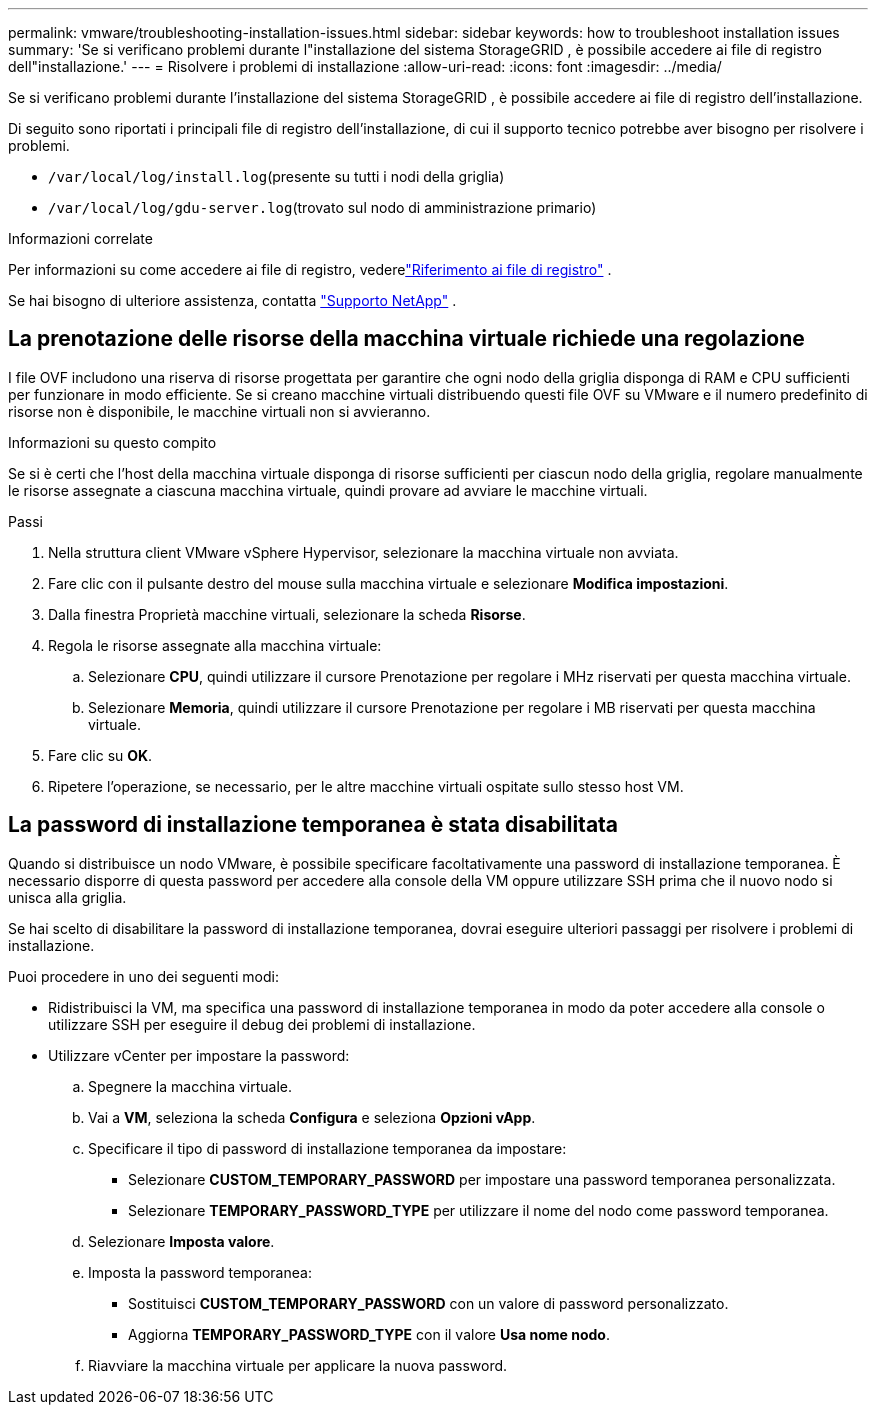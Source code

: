 ---
permalink: vmware/troubleshooting-installation-issues.html 
sidebar: sidebar 
keywords: how to troubleshoot installation issues 
summary: 'Se si verificano problemi durante l"installazione del sistema StorageGRID , è possibile accedere ai file di registro dell"installazione.' 
---
= Risolvere i problemi di installazione
:allow-uri-read: 
:icons: font
:imagesdir: ../media/


[role="lead"]
Se si verificano problemi durante l'installazione del sistema StorageGRID , è possibile accedere ai file di registro dell'installazione.

Di seguito sono riportati i principali file di registro dell'installazione, di cui il supporto tecnico potrebbe aver bisogno per risolvere i problemi.

* `/var/local/log/install.log`(presente su tutti i nodi della griglia)
* `/var/local/log/gdu-server.log`(trovato sul nodo di amministrazione primario)


.Informazioni correlate
Per informazioni su come accedere ai file di registro, vederelink:../monitor/logs-files-reference.html["Riferimento ai file di registro"] .

Se hai bisogno di ulteriore assistenza, contatta https://mysupport.netapp.com/site/global/dashboard["Supporto NetApp"^] .



== La prenotazione delle risorse della macchina virtuale richiede una regolazione

I file OVF includono una riserva di risorse progettata per garantire che ogni nodo della griglia disponga di RAM e CPU sufficienti per funzionare in modo efficiente.  Se si creano macchine virtuali distribuendo questi file OVF su VMware e il numero predefinito di risorse non è disponibile, le macchine virtuali non si avvieranno.

.Informazioni su questo compito
Se si è certi che l'host della macchina virtuale disponga di risorse sufficienti per ciascun nodo della griglia, regolare manualmente le risorse assegnate a ciascuna macchina virtuale, quindi provare ad avviare le macchine virtuali.

.Passi
. Nella struttura client VMware vSphere Hypervisor, selezionare la macchina virtuale non avviata.
. Fare clic con il pulsante destro del mouse sulla macchina virtuale e selezionare *Modifica impostazioni*.
. Dalla finestra Proprietà macchine virtuali, selezionare la scheda *Risorse*.
. Regola le risorse assegnate alla macchina virtuale:
+
.. Selezionare *CPU*, quindi utilizzare il cursore Prenotazione per regolare i MHz riservati per questa macchina virtuale.
.. Selezionare *Memoria*, quindi utilizzare il cursore Prenotazione per regolare i MB riservati per questa macchina virtuale.


. Fare clic su *OK*.
. Ripetere l'operazione, se necessario, per le altre macchine virtuali ospitate sullo stesso host VM.




== La password di installazione temporanea è stata disabilitata

Quando si distribuisce un nodo VMware, è possibile specificare facoltativamente una password di installazione temporanea.  È necessario disporre di questa password per accedere alla console della VM oppure utilizzare SSH prima che il nuovo nodo si unisca alla griglia.

Se hai scelto di disabilitare la password di installazione temporanea, dovrai eseguire ulteriori passaggi per risolvere i problemi di installazione.

Puoi procedere in uno dei seguenti modi:

* Ridistribuisci la VM, ma specifica una password di installazione temporanea in modo da poter accedere alla console o utilizzare SSH per eseguire il debug dei problemi di installazione.
* Utilizzare vCenter per impostare la password:
+
.. Spegnere la macchina virtuale.
.. Vai a *VM*, seleziona la scheda *Configura* e seleziona *Opzioni vApp*.
.. Specificare il tipo di password di installazione temporanea da impostare:
+
*** Selezionare *CUSTOM_TEMPORARY_PASSWORD* per impostare una password temporanea personalizzata.
*** Selezionare *TEMPORARY_PASSWORD_TYPE* per utilizzare il nome del nodo come password temporanea.


.. Selezionare *Imposta valore*.
.. Imposta la password temporanea:
+
*** Sostituisci *CUSTOM_TEMPORARY_PASSWORD* con un valore di password personalizzato.
*** Aggiorna *TEMPORARY_PASSWORD_TYPE* con il valore *Usa nome nodo*.


.. Riavviare la macchina virtuale per applicare la nuova password.



